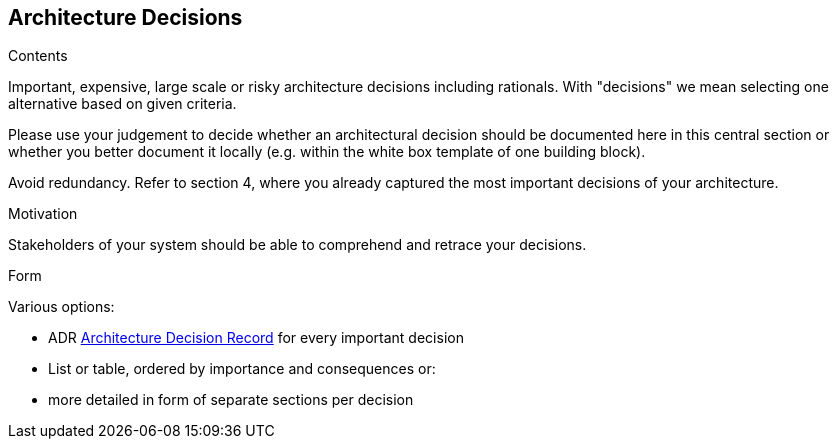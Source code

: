 [[section-design-decisions]]
== Architecture Decisions


[role="arc42help"]
****
.Contents
Important, expensive, large scale or risky architecture decisions including rationals.
With "decisions" we mean selecting one alternative based on given criteria.

Please use your judgement to decide whether an architectural decision should be documented
here in this central section or whether you better document it locally
(e.g. within the white box template of one building block).

Avoid redundancy. Refer to section 4, where you already captured the most important decisions of your architecture.

.Motivation
Stakeholders of your system should be able to comprehend and retrace your decisions.

.Form
Various options:

* ADR ((https://thinkrelevance.com/blog/2011/11/15/documenting-architecture-decisions[Architecture Decision Record])) for every important decision
* List or table, ordered by importance and consequences or:
* more detailed in form of separate sections per decision
****
